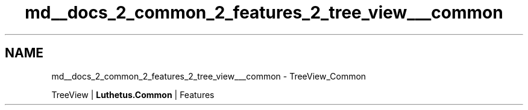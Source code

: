 .TH "md__docs_2_common_2_features_2_tree_view___common" 3 "Version 1.0.0" "Luthetus.Ide" \" -*- nroff -*-
.ad l
.nh
.SH NAME
md__docs_2_common_2_features_2_tree_view___common \- TreeView_Common 
.PP
TreeView | \fBLuthetus\&.Common\fP | Features

.PP
.PP

.PP
 

